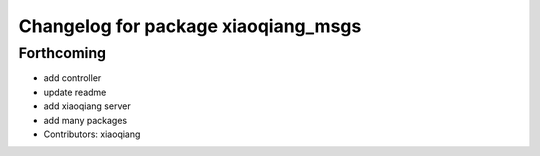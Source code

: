 ^^^^^^^^^^^^^^^^^^^^^^^^^^^^^^^^^^^^
Changelog for package xiaoqiang_msgs
^^^^^^^^^^^^^^^^^^^^^^^^^^^^^^^^^^^^

Forthcoming
-----------
* add controller
* update readme
* add xiaoqiang server
* add many packages
* Contributors: xiaoqiang
